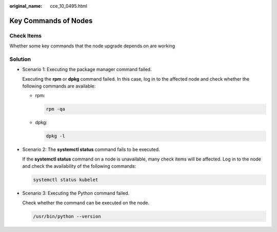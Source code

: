 :original_name: cce_10_0495.html

.. _cce_10_0495:

Key Commands of Nodes
=====================

Check Items
-----------

Whether some key commands that the node upgrade depends on are working

Solution
--------

-  Scenario 1: Executing the package manager command failed.

   Executing the **rpm** or **dpkg** command failed. In this case, log in to the affected node and check whether the following commands are available:

   -  rpm:

      .. code-block::

         rpm -qa

   -  dpkg:

      .. code-block::

         dpkg -l

-  Scenario 2: The **systemctl status** command fails to be executed.

   If the **systemctl status** command on a node is unavailable, many check items will be affected. Log in to the node and check the availability of the following commands:

   .. code-block::

      systemctl status kubelet

-  Scenario 3: Executing the Python command failed.

   Check whether the command can be executed on the node.

   .. code-block::

      /usr/bin/python --version
